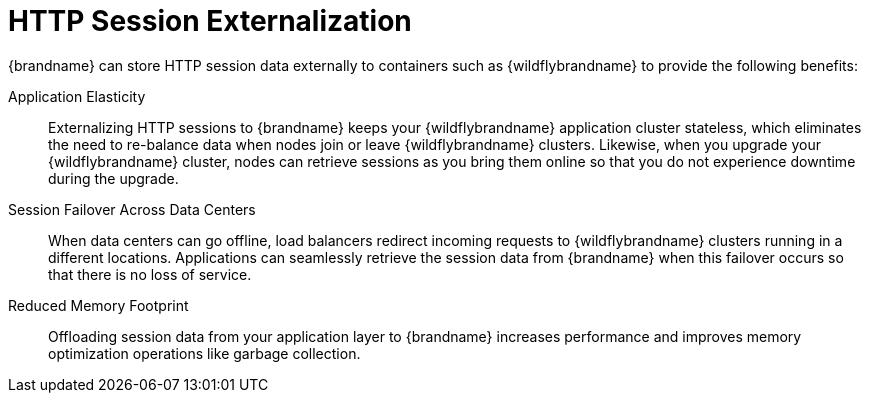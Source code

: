 = HTTP Session Externalization

//Community
ifndef::productized[]
{brandname} can store HTTP session data externally to containers such as
{wildflybrandname} to provide the following benefits:
endif::productized[]

//Product
ifdef::productized[]
{FullProductName} can store HTTP session data externally to containers such as
{ProductEAP} to provide the following benefits:
endif::productized[]

Application Elasticity::
Externalizing HTTP sessions to {brandname} keeps your {wildflybrandname} application cluster stateless, which eliminates the need to re-balance data when nodes join or leave {wildflybrandname} clusters. Likewise, when you upgrade your {wildflybrandname} cluster, nodes can retrieve sessions as you bring them online so that you do not experience downtime during the upgrade.

Session Failover Across Data Centers::
When data centers can go offline, load balancers redirect incoming requests to {wildflybrandname} clusters running in a different locations. Applications can seamlessly retrieve the session data from {brandname} when this failover occurs so that there is no loss of service.

Reduced Memory Footprint::
Offloading session data from your application layer to {brandname} increases performance and improves memory optimization operations like garbage collection.
